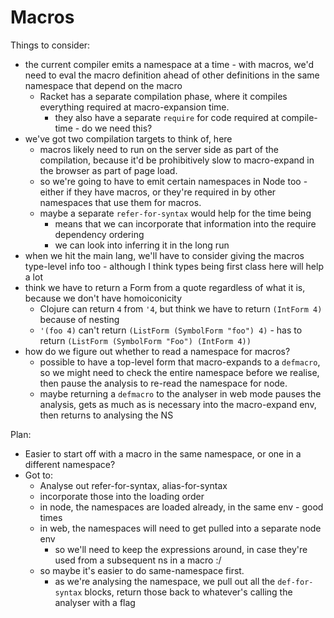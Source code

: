 * Macros
Things to consider:
- the current compiler emits a namespace at a time - with macros, we'd need to
  eval the macro definition ahead of other definitions in the same namespace
  that depend on the macro
  - Racket has a separate compilation phase, where it compiles everything
    required at macro-expansion time.
    - they also have a separate =require= for code required at compile-time - do
      we need this?
- we've got two compilation targets to think of, here
  - macros likely need to run on the server side as part of the compilation,
    because it'd be prohibitively slow to macro-expand in the browser as part of
    page load.
  - so we're going to have to emit certain namespaces in Node too - either if
    they have macros, or they're required in by other namespaces that use them
    for macros.
  - maybe a separate =refer-for-syntax= would help for the time being
    - means that we can incorporate that information into the require dependency ordering
    - we can look into inferring it in the long run
- when we hit the main lang, we'll have to consider giving the macros type-level
  info too - although I think types being first class here will help a lot
- think we have to return a Form from a quote regardless of what it is, because
  we don't have homoiconicity
  - Clojure can return =4= from ='4=, but think we have to return =(IntForm 4)=
    because of nesting
  - ='(foo 4)= can't return =(ListForm (SymbolForm "foo") 4)= - has to return
    =(ListForm (SymbolForm "Foo") (IntForm 4))=
- how do we figure out whether to read a namespace for macros?
  - possible to have a top-level form that macro-expands to a =defmacro=, so we
    might need to check the entire namespace before we realise, then pause the
    analysis to re-read the namespace for node.
  - maybe returning a =defmacro= to the analyser in web mode pauses the
    analysis, gets as much as is necessary into the macro-expand env, then
    returns to analysing the NS

Plan:
- Easier to start off with a macro in the same namespace, or one in a different namespace?
- Got to:
  - Analyse out refer-for-syntax, alias-for-syntax
  - incorporate those into the loading order
  - in node, the namespaces are loaded already, in the same env - good times
  - in web, the namespaces will need to get pulled into a separate node env
    - so we'll need to keep the expressions around, in case they're used from a
      subsequent ns in a macro :/
  - so maybe it's easier to do same-namespace first.
    - as we're analysing the namespace, we pull out all the =def-for-syntax=
      blocks, return those back to whatever's calling the analyser with a flag
